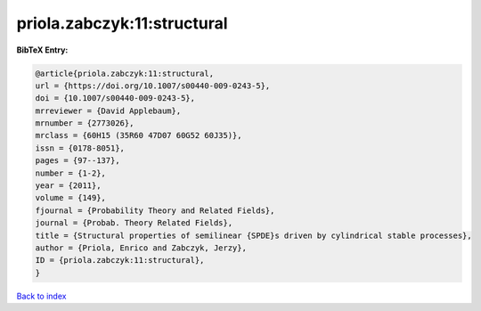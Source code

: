 priola.zabczyk:11:structural
============================

.. :cite:t:`priola.zabczyk:11:structural`

.. bibliography:: ../../All.bib

**BibTeX Entry:**

.. code-block:: bibtex

   @article{priola.zabczyk:11:structural,
   url = {https://doi.org/10.1007/s00440-009-0243-5},
   doi = {10.1007/s00440-009-0243-5},
   mrreviewer = {David Applebaum},
   mrnumber = {2773026},
   mrclass = {60H15 (35R60 47D07 60G52 60J35)},
   issn = {0178-8051},
   pages = {97--137},
   number = {1-2},
   year = {2011},
   volume = {149},
   fjournal = {Probability Theory and Related Fields},
   journal = {Probab. Theory Related Fields},
   title = {Structural properties of semilinear {SPDE}s driven by cylindrical stable processes},
   author = {Priola, Enrico and Zabczyk, Jerzy},
   ID = {priola.zabczyk:11:structural},
   }

`Back to index <../index>`_
